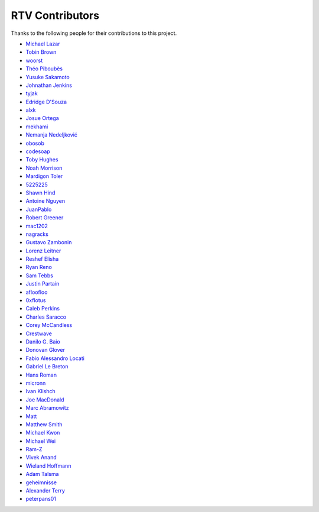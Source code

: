 ================
RTV Contributors
================

Thanks to the following people for their contributions to this project.

* `Michael Lazar <https://github.com/michael-lazar>`_
* `Tobin Brown <https://github.com/Brobin>`_
* `woorst <https://github.com/woorst>`_
* `Théo Piboubès <https://github.com/ThePib>`_
* `Yusuke Sakamoto <https://github.com/yskmt>`_
* `Johnathan Jenkins <https://github.com/shaggytwodope>`_
* `tyjak <https://github.com/tyjak>`_
* `Edridge D'Souza <https://github.com/edridgedsouza>`_
* `alxk <https://github.com/serain>`_
* `Josue Ortega <https://github.com/noahfx>`_
* `mekhami <https://github.com/mekhami>`_
* `Nemanja Nedeljković <https://github.com/nemanjan00>`_
* `obosob <https://github.com/obosob>`_
* `codesoap <https://github.com/codesoap>`_
* `Toby Hughes <https://github.com/tobywhughes>`_
* `Noah Morrison <https://github.com/noahmorrison>`_
* `Mardigon Toler <https://github.com/mardigontoler>`_
* `5225225 <https://github.com/5225225>`_
* `Shawn Hind <https://github.com/shawnhind>`_
* `Antoine Nguyen <https://github.com/anhtuann>`_
* `JuanPablo <https://github.com/juanpabloaj>`_
* `Robert Greener <https://github.com/ragreener1>`_
* `mac1202 <https://github.com/mac1202>`_
* `nagracks <https://github.com/nagracks>`_
* `Gustavo Zambonin <https://github.com/zambonin>`_
* `Lorenz Leitner <https://github.com/LoLei>`_
* `Reshef Elisha <https://github.com/ReshefElisha>`_
* `Ryan Reno <https://github.com/rreno>`_
* `Sam Tebbs <https://github.com/SamTebbs33>`_
* `Justin Partain <https://github.com/jupart>`_
* `afloofloo <https://github.com/afloofloo>`_
* `0xflotus <https://github.com/0xflotus>`_
* `Caleb Perkins <https://github.com/calebperkins>`_
* `Charles Saracco <https://github.com/crsaracco>`_
* `Corey McCandless <https://github.com/cmccandless>`_
* `Crestwave <https://github.com/Crestwave>`_
* `Danilo G. Baio <https://github.com/dbaio>`_
* `Donovan Glover <https://github.com/GloverDonovan>`_
* `Fabio Alessandro Locati <https://github.com/Fale>`_
* `Gabriel Le Breton <https://github.com/GabLeRoux>`_
* `Hans Roman <https://github.com/snahor>`_
* `micronn <https://github.com/micronn>`_
* `Ivan Klishch <https://github.com/klivan>`_
* `Joe MacDonald <https://github.com/joeythesaint>`_
* `Marc Abramowitz <https://github.com/msabramo>`_
* `Matt <https://github.com/mehandes>`_
* `Matthew Smith <https://github.com/msmith491>`_
* `Michael Kwon <https://github.com/mskwon>`_
* `Michael Wei <https://github.com/no2chem>`_
* `Ram-Z <https://github.com/Ram-Z>`_
* `Vivek Anand <https://github.com/vivekanand1101>`_
* `Wieland Hoffmann <https://github.com/mineo>`_
* `Adam Talsma <https://github.com/a-tal>`_
* `geheimnisse <https://github.com/geheimnisse>`_
* `Alexander Terry <https://github.com/mralext20>`_
* `peterpans01 <https://github.com/peterpans01>`_